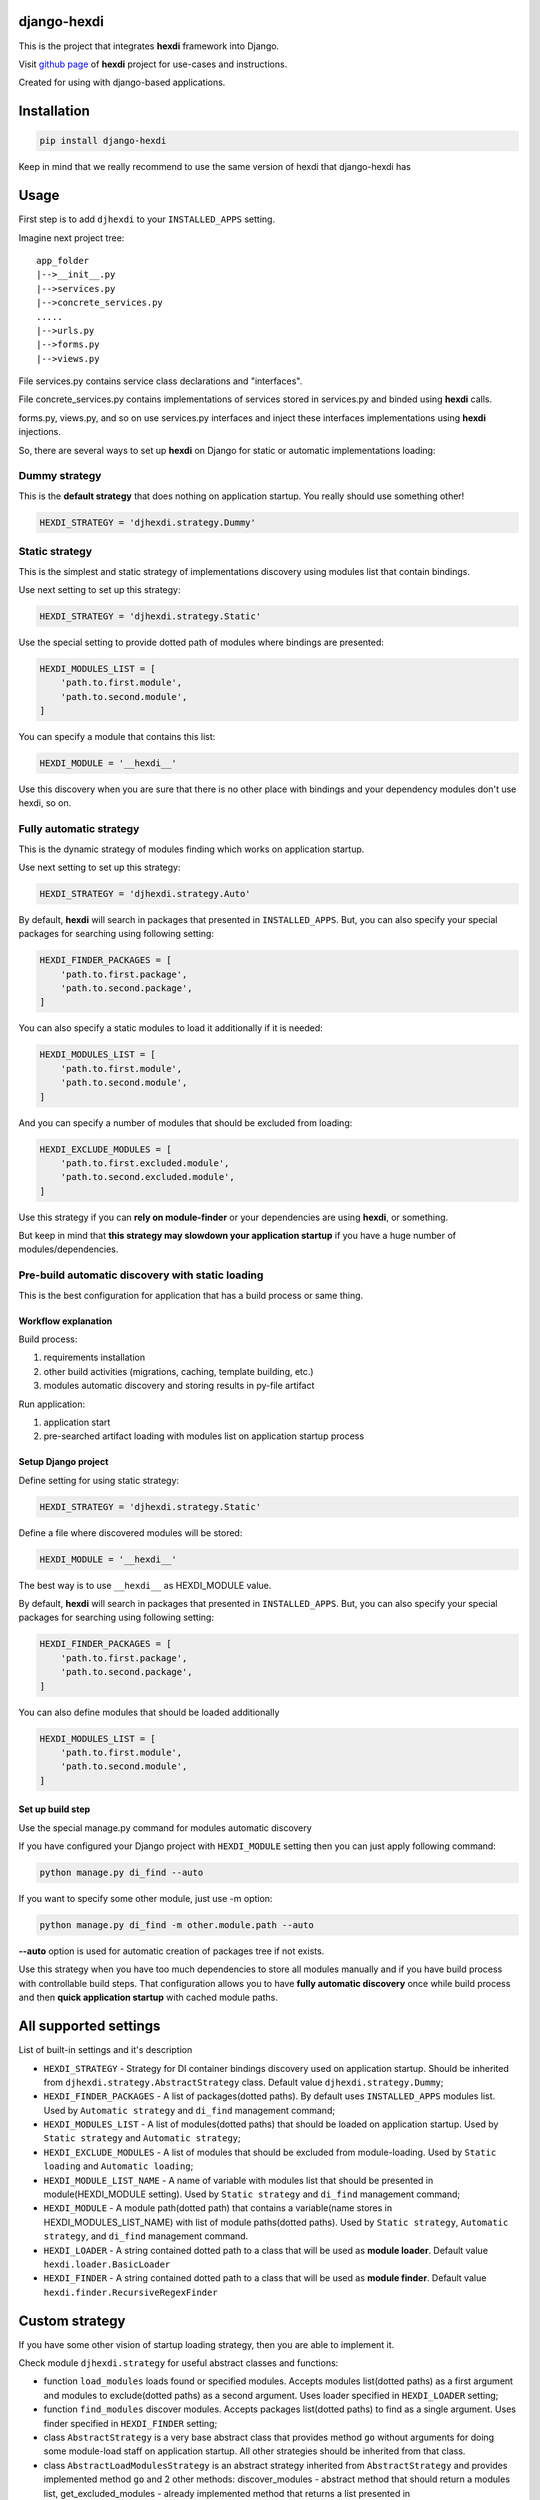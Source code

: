 django-hexdi
============

This is the project that integrates **hexdi** framework into Django.

Visit `github page <https://github.com/zibertscrem/hexdi>`__ of
**hexdi** project for use-cases and instructions.

Created for using with django-based applications.

Installation
============

.. code:: bash

    pip install django-hexdi

Keep in mind that we really recommend to use the same version of hexdi
that django-hexdi has

Usage
=====

First step is to add ``djhexdi`` to your ``INSTALLED_APPS`` setting.

Imagine next project tree:

::

    app_folder
    |-->__init__.py
    |-->services.py
    |-->concrete_services.py
    .....
    |-->urls.py
    |-->forms.py
    |-->views.py

File services.py contains service class declarations and "interfaces".

File concrete\_services.py contains implementations of services stored
in services.py and binded using **hexdi** calls.

forms.py, views.py, and so on use services.py interfaces and inject
these interfaces implementations using **hexdi** injections.

So, there are several ways to set up **hexdi** on Django for static or
automatic implementations loading:

Dummy strategy
--------------

This is the **default strategy** that does nothing on application
startup. You really should use something other!

.. code:: python

    HEXDI_STRATEGY = 'djhexdi.strategy.Dummy'

Static strategy
---------------

This is the simplest and static strategy of implementations discovery
using modules list that contain bindings.

Use next setting to set up this strategy:

.. code:: python

    HEXDI_STRATEGY = 'djhexdi.strategy.Static'

Use the special setting to provide dotted path of modules where bindings
are presented:

.. code:: python

    HEXDI_MODULES_LIST = [
        'path.to.first.module',
        'path.to.second.module',
    ]

You can specify a module that contains this list:

.. code:: python

    HEXDI_MODULE = '__hexdi__'

Use this discovery when you are sure that there is no other place with
bindings and your dependency modules don't use hexdi, so on.

Fully automatic strategy
------------------------

This is the dynamic strategy of modules finding which works on
application startup.

Use next setting to set up this strategy:

.. code:: python

    HEXDI_STRATEGY = 'djhexdi.strategy.Auto'

By default, **hexdi** will search in packages that presented in
``INSTALLED_APPS``. But, you can also specify your special packages for
searching using following setting:

.. code:: python

    HEXDI_FINDER_PACKAGES = [
        'path.to.first.package',
        'path.to.second.package',
    ]

You can also specify a static modules to load it additionally if it is
needed:

.. code:: python

    HEXDI_MODULES_LIST = [
        'path.to.first.module',
        'path.to.second.module',
    ]

And you can specify a number of modules that should be excluded from
loading:

.. code:: python

    HEXDI_EXCLUDE_MODULES = [
        'path.to.first.excluded.module',
        'path.to.second.excluded.module',
    ]

Use this strategy if you can **rely on module-finder** or your
dependencies are using **hexdi**, or something.

But keep in mind that **this strategy may slowdown your application
startup** if you have a huge number of modules/dependencies.

Pre-build automatic discovery with static loading
-------------------------------------------------

This is the best configuration for application that has a build process
or same thing.

Workflow explanation
~~~~~~~~~~~~~~~~~~~~

Build process:

1. requirements installation
2. other build activities (migrations, caching, template building, etc.)
3. modules automatic discovery and storing results in py-file artifact

Run application:

1. application start
2. pre-searched artifact loading with modules list on application
   startup process

Setup Django project
~~~~~~~~~~~~~~~~~~~~

Define setting for using static strategy:

.. code:: python

    HEXDI_STRATEGY = 'djhexdi.strategy.Static'

Define a file where discovered modules will be stored:

.. code:: python

    HEXDI_MODULE = '__hexdi__'

The best way is to use ``__hexdi__`` as HEXDI\_MODULE value.

By default, **hexdi** will search in packages that presented in
``INSTALLED_APPS``. But, you can also specify your special packages for
searching using following setting:

.. code:: python

    HEXDI_FINDER_PACKAGES = [
        'path.to.first.package',
        'path.to.second.package',
    ]

You can also define modules that should be loaded additionally

.. code:: python

    HEXDI_MODULES_LIST = [
        'path.to.first.module',
        'path.to.second.module',
    ]

Set up build step
~~~~~~~~~~~~~~~~~

Use the special manage.py command for modules automatic discovery

If you have configured your Django project with ``HEXDI_MODULE`` setting
then you can just apply following command:

.. code:: bash

    python manage.py di_find --auto

If you want to specify some other module, just use -m option:

.. code:: bash

    python manage.py di_find -m other.module.path --auto

**--auto** option is used for automatic creation of packages tree if not
exists.

Use this strategy when you have too much dependencies to store all
modules manually and if you have build process with controllable build
steps. That configuration allows you to have **fully automatic
discovery** once while build process and then **quick application
startup** with cached module paths.

All supported settings
======================

List of built-in settings and it's description

-  ``HEXDI_STRATEGY`` - Strategy for DI container bindings discovery
   used on application startup. Should be inherited from
   ``djhexdi.strategy.AbstractStrategy`` class. Default value
   ``djhexdi.strategy.Dummy``;
-  ``HEXDI_FINDER_PACKAGES`` - A list of packages(dotted paths). By
   default uses ``INSTALLED_APPS`` modules list. Used by
   ``Automatic strategy`` and ``di_find`` management command;
-  ``HEXDI_MODULES_LIST`` - A list of modules(dotted paths) that should
   be loaded on application startup. Used by ``Static strategy`` and
   ``Automatic strategy``;
-  ``HEXDI_EXCLUDE_MODULES`` - A list of modules that should be excluded
   from module-loading. Used by ``Static loading`` and
   ``Automatic loading``;
-  ``HEXDI_MODULE_LIST_NAME`` - A name of variable with modules list
   that should be presented in module(HEXDI\_MODULE setting). Used by
   ``Static strategy`` and ``di_find`` management command;
-  ``HEXDI_MODULE`` - A module path(dotted path) that contains a
   variable(name stores in HEXDI\_MODULES\_LIST\_NAME) with list of
   module paths(dotted paths). Used by ``Static strategy``,
   ``Automatic strategy``, and ``di_find`` management command.
-  ``HEXDI_LOADER`` - A string contained dotted path to a class that
   will be used as **module loader**. Default value
   ``hexdi.loader.BasicLoader``
-  ``HEXDI_FINDER`` - A string contained dotted path to a class that
   will be used as **module finder**. Default value
   ``hexdi.finder.RecursiveRegexFinder``

Custom strategy
===============

If you have some other vision of startup loading strategy, then you are
able to implement it.

Check module ``djhexdi.strategy`` for useful abstract classes and
functions:

-  function ``load_modules`` loads found or specified modules. Accepts
   modules list(dotted paths) as a first argument and modules to
   exclude(dotted paths) as a second argument. Uses loader specified in
   ``HEXDI_LOADER`` setting;
-  function ``find_modules`` discover modules. Accepts packages
   list(dotted paths) to find as a single argument. Uses finder
   specified in ``HEXDI_FINDER`` setting;
-  class ``AbstractStrategy`` is a very base abstract class that
   provides method ``go`` without arguments for doing some module-load
   staff on application startup. All other strategies should be
   inherited from that class.
-  class ``AbstractLoadModulesStrategy`` is an abstract strategy
   inherited from ``AbstractStrategy`` and provides implemented method
   ``go`` and 2 other methods: discover\_modules - abstract method that
   should return a modules list, get\_excluded\_modules - already
   implemented method that returns a list presented in
   ``HEXDI_EXCLUDE_MODULES`` setting.
-  class ``Static`` is a ready-to-go strategy inherited from
   ``AbstractLoadModulesStrategy`` with implemented behaviour of static
   modules list(HEXDI\_MODULES\_LIST) loading and module
   loading(HEXDI\_MODULE). You can inherit from that class and extend
   static loading with some other staff.
-  class ``Auto`` is a ready-to-go strategy inherited from ``Static``
   strategy and extended it with automatic discovery of modules to load.

Check module
`hexdi.utils <https://github.com/zibertscrem/hexdi/blob/master/hexdi/utils.py>`__
for useful functions


